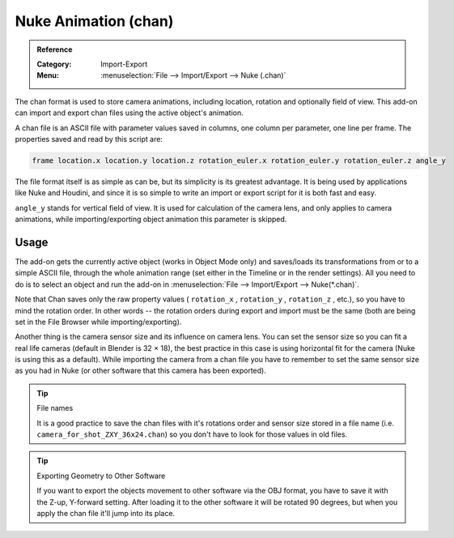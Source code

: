 
*********************
Nuke Animation (chan)
*********************

.. admonition:: Reference
   :class: refbox

   :Category:  Import-Export
   :Menu:      :menuselection:`File --> Import/Export --> Nuke (.chan)`

The chan format is used to store camera animations, including location, rotation and optionally field of view.
This add-on can import and export chan files using the active object's animation.

A chan file is an ASCII file with parameter values saved in columns, one column per parameter, one line per frame.
The properties saved and read by this script are:

.. code-block:: none

   frame location.x location.y location.z rotation_euler.x rotation_euler.y rotation_euler.z angle_y

The file format itself is as simple as can be, but its simplicity is its greatest advantage.
It is being used by applications like Nuke and Houdini, and since it is so simple
to write an import or export script for it is both fast and easy.

``angle_y`` stands for vertical field of view. It is used for calculation of the camera lens,
and only applies to camera animations, while importing/exporting object animation this parameter is skipped.


Usage
=====

The add-on gets the currently active object (works in Object Mode only) and
saves/loads its transformations from or to a simple ASCII file, through the whole animation range
(set either in the Timeline or in the render settings). All you need to do is to select an object
and run the add-on in :menuselection:`File --> Import/Export --> Nuke(*.chan)`.

Note that Chan saves only the raw property values ( ``rotation_x`` , ``rotation_y`` , ``rotation_z`` , etc.),
so you have to mind the rotation order. In other words --
the rotation orders during export and import must be the same
(both are being set in the File Browser while importing/exporting).

Another thing is the camera sensor size and its influence on camera lens.
You can set the sensor size so you can fit a real life cameras (default in Blender is 32 × 18),
the best practice in this case is using horizontal fit for the camera (Nuke is using this as a default).
While importing the camera from a chan file you have to remember to set the same sensor size as
you had in Nuke (or other software that this camera has been exported).

.. tip:: File names

   It is a good practice to save the chan files with it's rotations order and sensor size stored in a file name
   (i.e. ``camera_for_shot_ZXY_36x24.chan``) so you don't have to look for those values in old files.

.. tip:: Exporting Geometry to Other Software

   If you want to export the objects movement to other software via the OBJ format,
   you have to save it with the Z-up, Y-forward setting.
   After loading it to the other software it will be rotated 90 degrees,
   but when you apply the chan file it'll jump into its place.
